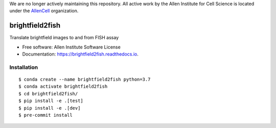 We are no longer actively maintaining this repository. All active work by the Allen Institute for Cell Science is located under the `AllenCell <https://github.com/AllenCell>`__ organization.

================
brightfield2fish
================


.. image:: https://travis-ci.com/AllenCellModeling/brightfield2fish.svg?branch=master
        :target: https://travis-ci.com/AllenCellModeling/brightfield2fish

.. image:: https://readthedocs.org/projects/brightfield2fish/badge/?version=latest
        :target: https://brightfield2fish.readthedocs.io/en/latest/?badge=latest
      
.. image:: https://codecov.io/gh/AllenCellModeling/brightfield2fish/branch/master/graph/badge.svg
        :target: https://codecov.io/gh/AllenCellModeling/brightfield2fish


Translate brightfield images to and from FISH assay


* Free software: Allen Institute Software License

* Documentation: https://brightfield2fish.readthedocs.io.


Installation
------------

::

    $ conda create --name brightfield2fish python=3.7
    $ conda activate brightfield2fish
    $ cd brightfield2fish/
    $ pip install -e .[test]
    $ pip install -e .[dev]
    $ pre-commit install


